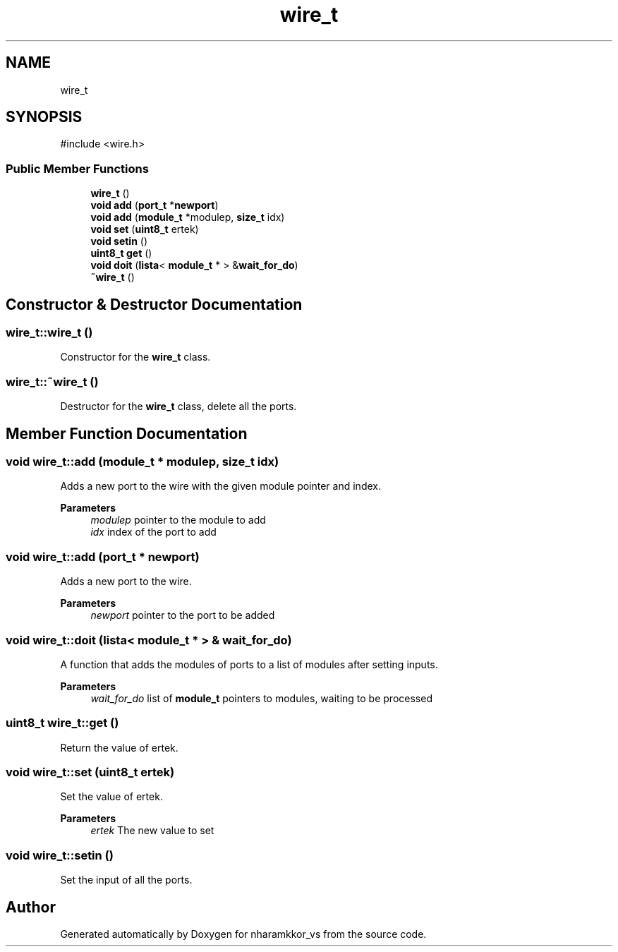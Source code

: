 .TH "wire_t" 3 "nharamkkor_vs" \" -*- nroff -*-
.ad l
.nh
.SH NAME
wire_t
.SH SYNOPSIS
.br
.PP
.PP
\fR#include <wire\&.h>\fP
.SS "Public Member Functions"

.in +1c
.ti -1c
.RI "\fBwire_t\fP ()"
.br
.ti -1c
.RI "\fBvoid\fP \fBadd\fP (\fBport_t\fP *\fBnewport\fP)"
.br
.ti -1c
.RI "\fBvoid\fP \fBadd\fP (\fBmodule_t\fP *modulep, \fBsize_t\fP idx)"
.br
.ti -1c
.RI "\fBvoid\fP \fBset\fP (\fBuint8_t\fP ertek)"
.br
.ti -1c
.RI "\fBvoid\fP \fBsetin\fP ()"
.br
.ti -1c
.RI "\fBuint8_t\fP \fBget\fP ()"
.br
.ti -1c
.RI "\fBvoid\fP \fBdoit\fP (\fBlista\fP< \fBmodule_t\fP * > &\fBwait_for_do\fP)"
.br
.ti -1c
.RI "\fB~wire_t\fP ()"
.br
.in -1c
.SH "Constructor & Destructor Documentation"
.PP 
.SS "wire_t::wire_t ()"
Constructor for the \fBwire_t\fP class\&. 
.SS "wire_t::~wire_t ()"
Destructor for the \fBwire_t\fP class, delete all the ports\&. 
.SH "Member Function Documentation"
.PP 
.SS "\fBvoid\fP wire_t::add (\fBmodule_t\fP * modulep, \fBsize_t\fP idx)"
Adds a new port to the wire with the given module pointer and index\&.
.PP
\fBParameters\fP
.RS 4
\fImodulep\fP pointer to the module to add 
.br
\fIidx\fP index of the port to add 
.RE
.PP

.SS "\fBvoid\fP wire_t::add (\fBport_t\fP * newport)"
Adds a new port to the wire\&.
.PP
\fBParameters\fP
.RS 4
\fInewport\fP pointer to the port to be added 
.RE
.PP

.SS "\fBvoid\fP wire_t::doit (\fBlista\fP< \fBmodule_t\fP * > & wait_for_do)"
A function that adds the modules of ports to a list of modules after setting inputs\&.
.PP
\fBParameters\fP
.RS 4
\fIwait_for_do\fP list of \fBmodule_t\fP pointers to modules, waiting to be processed 
.RE
.PP

.SS "\fBuint8_t\fP wire_t::get ()"
Return the value of ertek\&. 
.SS "\fBvoid\fP wire_t::set (\fBuint8_t\fP ertek)"
Set the value of ertek\&.
.PP
\fBParameters\fP
.RS 4
\fIertek\fP The new value to set 
.RE
.PP

.SS "\fBvoid\fP wire_t::setin ()"
Set the input of all the ports\&. 

.SH "Author"
.PP 
Generated automatically by Doxygen for nharamkkor_vs from the source code\&.
